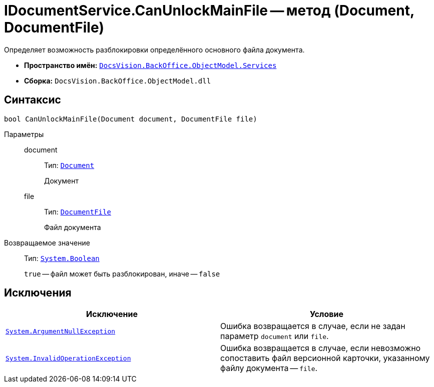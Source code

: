 = IDocumentService.CanUnlockMainFile -- метод (Document, DocumentFile)

Определяет возможность разблокировки определённого основного файла документа.

* *Пространство имён:* `xref:api/DocsVision/BackOffice/ObjectModel/Services/Services_NS.adoc[DocsVision.BackOffice.ObjectModel.Services]`
* *Сборка:* `DocsVision.BackOffice.ObjectModel.dll`

== Синтаксис

[source,csharp]
----
bool CanUnlockMainFile(Document document, DocumentFile file)
----

Параметры::
document:::
Тип: `xref:api/DocsVision/BackOffice/ObjectModel/Document_CL.adoc[Document]`
+
Документ

file:::
Тип: `xref:api/DocsVision/BackOffice/ObjectModel/DocumentFile_CL.adoc[DocumentFile]`
+
Файл документа

Возвращаемое значение::
Тип: `http://msdn.microsoft.com/ru-ru/library/system.boolean.aspx[System.Boolean]`
+
`true` -- файл может быть разблокирован, иначе -- `false`

== Исключения

[cols=",",options="header"]
|===
|Исключение |Условие
|`http://msdn.microsoft.com/ru-ru/library/system.argumentnullexception.aspx[System.ArgumentNullException]` |Ошибка возвращается в случае, если не задан параметр `document` или `file`.
|`https://msdn.microsoft.com/ru-ru/library/system.invalidoperationexception.aspx[System.InvalidOperationException]` |Ошибка возвращается в случае, если невозможно сопоставить файл версионной карточки, указанному файлу документа -- `file`.
|===

